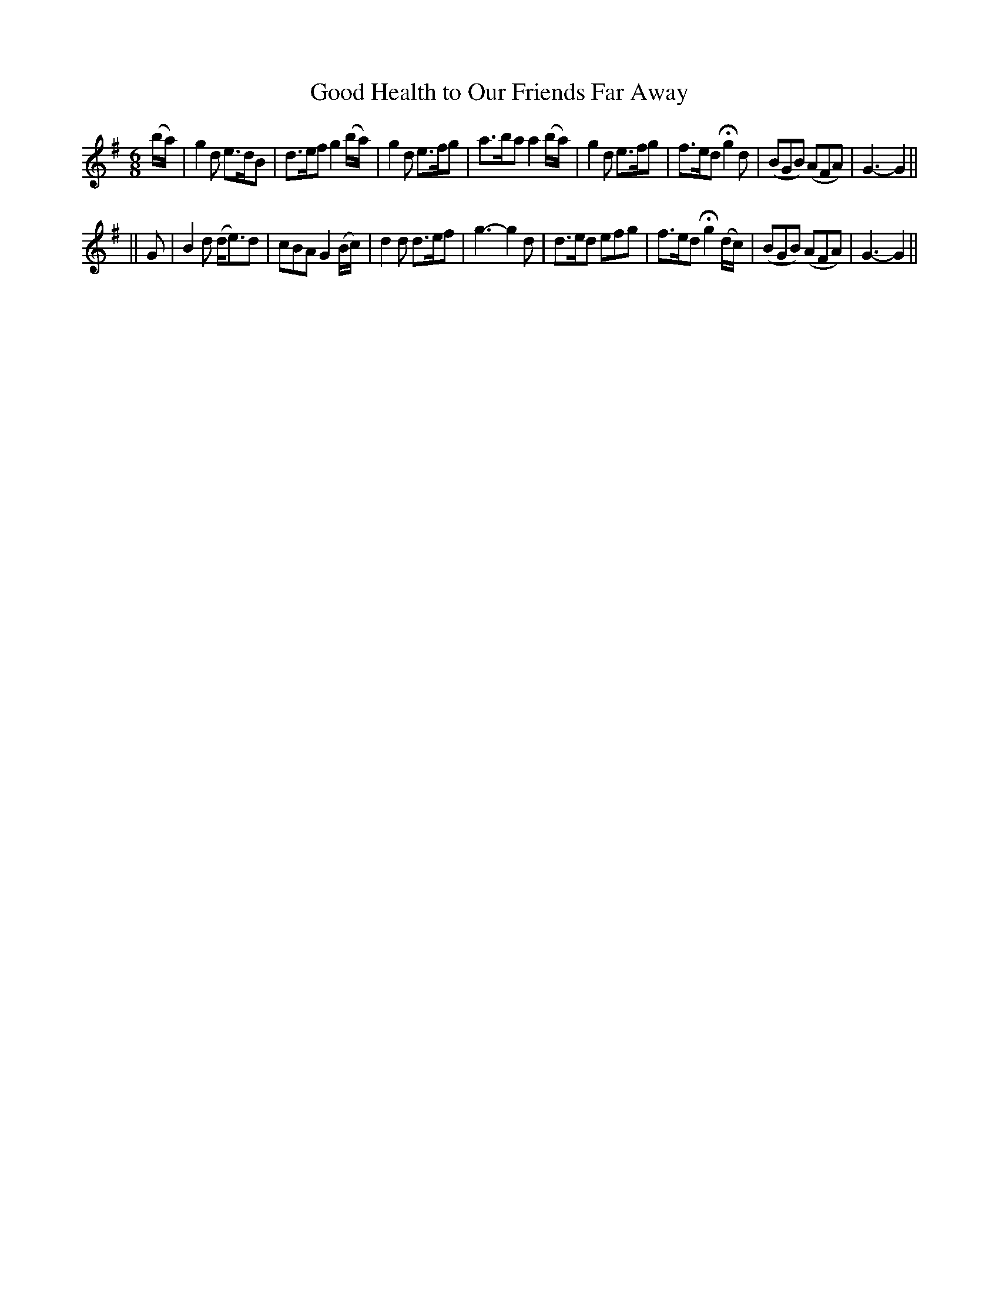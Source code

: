 X: 213
T: Good Health to Our Friends Far Away
B: O'Neill's 213
N: "Lively"
N: "Collected by J.O'Neill"
M: 6/8
L: 1/8
K:G
(b/a/) \
| g2d e>dB | d>ef g2(b/a/) | g2d e>fg | a>ba a2 (b/a/) \
| g2d e>fg | f>ed Hg2d | (BGB) (AFA) | G3- G2 ||
|| G \
| B2d (d<e)d | cBA G2(B/c/) | d2d d>ef | g3- g2d \
| d>ed efg | f>ed Hg2(d/c/) | (BGB) (AFA) | G3- G2 ||
